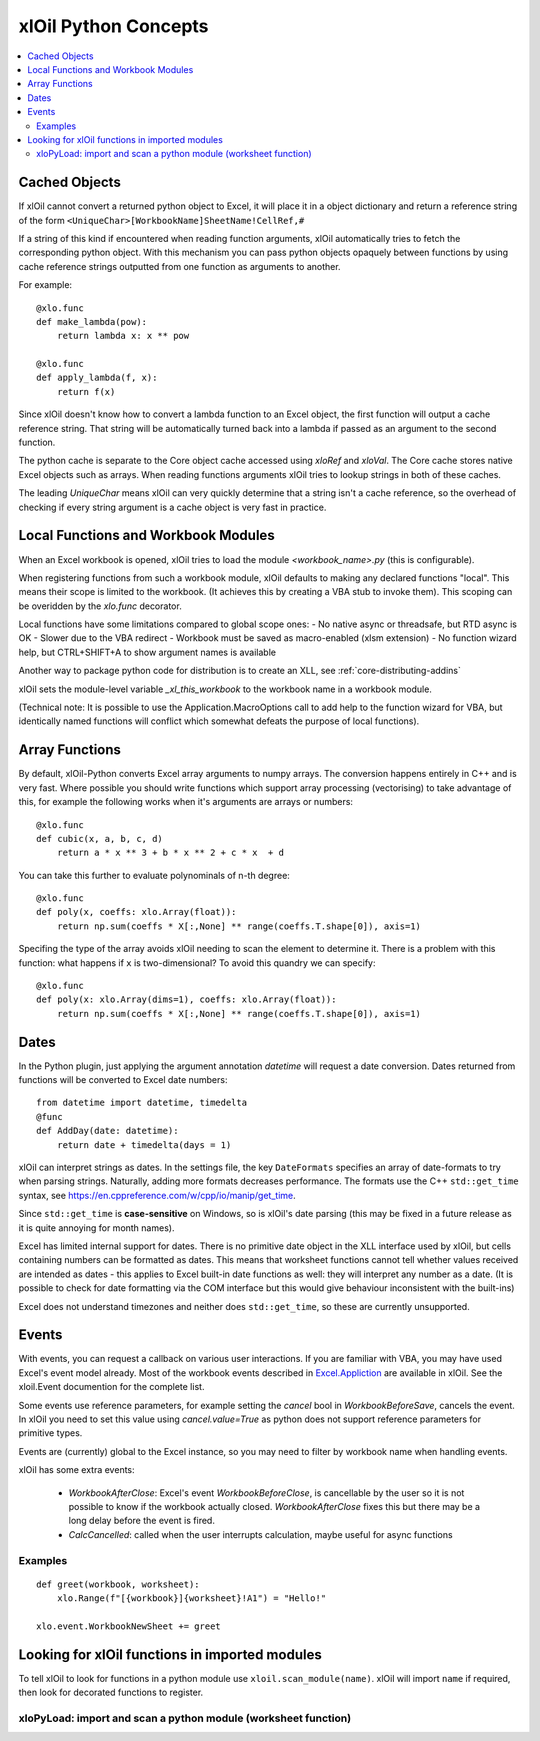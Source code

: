 =========================
xlOil Python Concepts
=========================

.. contents::
    :local:

Cached Objects
--------------

If xlOil cannot convert a returned python object to Excel, it will place it in 
a object dictionary and return a reference string of the form
``<UniqueChar>[WorkbookName]SheetName!CellRef,#``

If a string of this kind if encountered when reading function arguments, xlOil 
automatically tries to fetch the corresponding python object. With this
mechanism you can pass python objects opaquely between functions by using
cache reference strings outputted from one function as arguments to another.

For example:

::

    @xlo.func
    def make_lambda(pow):
        return lambda x: x ** pow

    @xlo.func
    def apply_lambda(f, x):
        return f(x)

Since xlOil doesn't know how to convert a lambda function to an Excel object,
the first function will output a cache reference string.  That string will be 
automatically turned back into a lambda if passed as an argument to the second 
function.

The python cache is separate to the Core object cache accessed using `xloRef`
and `xloVal`.  The Core cache stores native Excel objects such as arrays.
When reading functions arguments xlOil tries to lookup strings in both of these
caches. 

The leading `UniqueChar` means xlOil can very quickly determine that a string
isn't a cache reference, so the overhead of checking if every string argument
is a cache object is very fast in practice. 


Local Functions and Workbook Modules
------------------------------------

When an Excel workbook is opened, xlOil tries to load the module `<workbook_name>.py` 
(this is configurable).

When registering functions from such a workbook module, xlOil defaults to making
any declared functions "local". This means their scope is limited to the workbook.
(It achieves this by creating a VBA stub to invoke them). This scoping can be
overidden by the `xlo.func` decorator.

Local functions have some limitations compared to global scope ones:
- No native async or threadsafe, but RTD async is OK
- Slower due to the VBA redirect
- Workbook must be saved as macro-enabled (xlsm extension)
- No function wizard help, but CTRL+SHIFT+A to show argument names is available

Another way to package python code for distribution is to create an XLL, see
:ref:`core-distributing-addins`

xlOil sets the module-level variable `_xl_this_workbook` to the workbook name in a 
workbook module.

(Technical note: It is possible to use the Application.MacroOptions call to add help to the 
function wizard for VBA, but identically named functions will conflict which somewhat defeats 
the purpose of local functions).


Array Functions
---------------

By default, xlOil-Python converts Excel array arguments to numpy arrays. The conversion
happens entirely in C++ and is very fast.  Where possible you should write functions
which support array processing (vectorising) to take advantage of this, for example
the following works when it's arguments are arrays or numbers:

::

    @xlo.func
    def cubic(x, a, b, c, d)
        return a * x ** 3 + b * x ** 2 + c * x  + d

You can take this further to evaluate polynominals of n-th degree:

::

    @xlo.func
    def poly(x, coeffs: xlo.Array(float)):
        return np.sum(coeffs * X[:,None] ** range(coeffs.T.shape[0]), axis=1)

Specifing the type of the array avoids xlOil needing to scan the element to determine it.
There is a problem with this function: what happens if ``x`` is two-dimensional?  To avoid
this quandry we can specify:

::

    @xlo.func
    def poly(x: xlo.Array(dims=1), coeffs: xlo.Array(float)):
        return np.sum(coeffs * X[:,None] ** range(coeffs.T.shape[0]), axis=1)



Dates
-----

In the Python plugin, just applying the argument annotation `datetime` will request a date 
conversion. Dates returned from functions will be converted to Excel date numbers:

::

    from datetime import datetime, timedelta
    @func
    def AddDay(date: datetime):
        return date + timedelta(days = 1)


xlOil can interpret strings as dates. In the settings file, the key ``DateFormats`` 
specifies an array of date-formats to try when parsing strings. Naturally, adding more 
formats decreases performance.  The formats use the C++ ``std::get_time`` syntax,
see https://en.cppreference.com/w/cpp/io/manip/get_time.

Since ``std::get_time`` is **case-sensitive** on Windows, so is xlOil's date parsing
(this may be fixed in a future release as it is quite annoying for month names).

Excel has limited internal support for dates. There is no primitive date object in the  
XLL interface used by xlOil, but cells containing numbers can be formatted as dates.  
This means that  worksheet functions cannot tell whether values received are intended 
as dates - this applies to Excel built-in date functions as well: they will interpret 
any number as a date. (It is possible to check for date formatting via the COM interface 
but this would give behaviour inconsistent with the built-ins)

Excel does not understand timezones and neither does ``std::get_time``, so these
are currently unsupported.


Events
------

With events, you can request a callback on various user interactions. If you are familiar  
with VBA, you may have used Excel's event model already.  Most of the workbook events 
described in `Excel.Appliction <https://docs.microsoft.com/en-us/office/vba/api/excel.application(object)#events>`_
are available in xlOil. See the xloil.Event documention for the complete list.

Some events use reference parameters, for example setting the `cancel` bool in `WorkbookBeforeSave`, 
cancels the event.  In xlOil you need to set this value using `cancel.value=True` as python 
does not support reference parameters for primitive types.

Events are (currently) global to the Excel instance, so you may need to filter by workbook name when 
handling events.

xlOil has some extra events:

    * `WorkbookAfterClose`: Excel's event *WorkbookBeforeClose*, is cancellable by the user so it is 
      not possible to know if the workbook actually closed. `WorkbookAfterClose` fixes this but there
      may be a long delay before the event is fired.
    * `CalcCancelled`: called when the user interrupts calculation, maybe useful for async functions

Examples
~~~~~~~~

::

    def greet(workbook, worksheet):
        xlo.Range(f"[{workbook}]{worksheet}!A1") = "Hello!"

    xlo.event.WorkbookNewSheet += greet


Looking for xlOil functions in imported modules
-----------------------------------------------

To tell xlOil to look for functions in a python module use ``xloil.scan_module(name)``. 
xlOil will import ``name`` if required, then look for decorated functions to register.


xloPyLoad: import and scan a python module (worksheet function)
~~~~~~~~~~~~~~~~~~~~~~~~~~~~~~~~~~~~~~~~~~~~~~~~~~~~~~~~~~~~~~~

.. function:: xloPyLoad(ModuleName)

    Imports the specifed python module and scans it for xloil functions by calling
    ``xloil.scan_module(name)``
